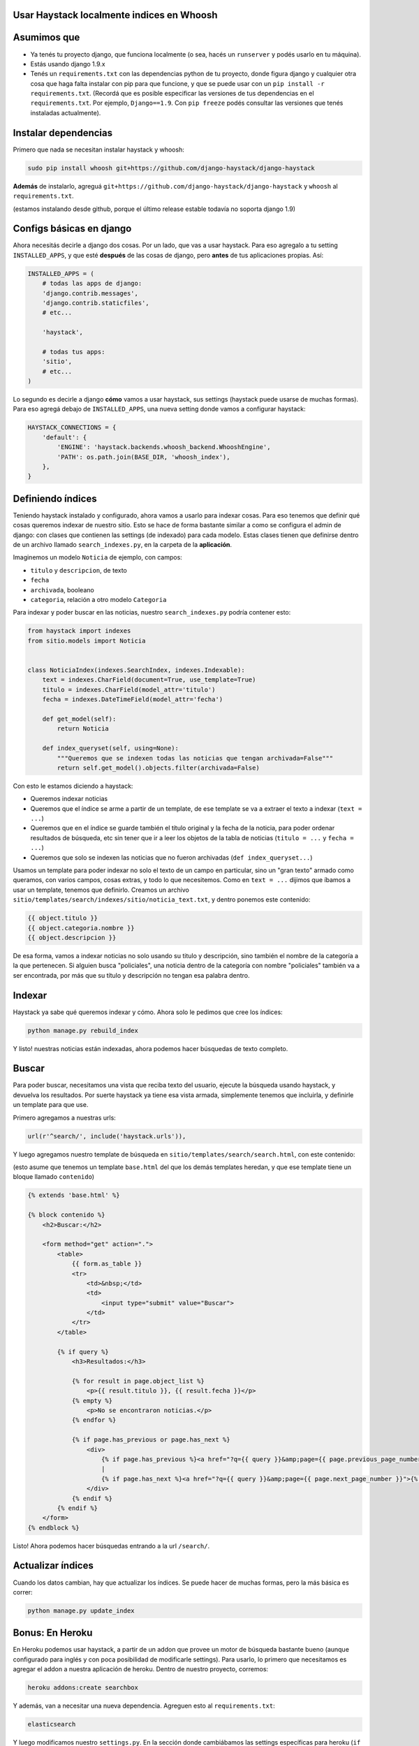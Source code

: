 Usar Haystack localmente indices en Whoosh
==========================================

Asumimos que
============

* Ya tenés tu proyecto django, que funciona localmente (o sea, hacés un ``runserver`` y podés usarlo en tu máquina).
* Estás usando django 1.9.x
* Tenés un ``requirements.txt`` con las dependencias python de tu proyecto, donde figura django y cualquier otra cosa que haga falta instalar con pip para que funcione, y que se puede usar con un ``pip install -r requirements.txt``. (Recordá que es posible especificar las versiones de tus dependencias en el ``requirements.txt``. Por ejemplo, ``Django==1.9``. Con ``pip freeze`` podés consultar las versiones que tenés instaladas actualmente).

Instalar dependencias
=====================

Primero que nada se necesitan instalar haystack y whoosh:

.. code-block:: bash

    sudo pip install whoosh git+https://github.com/django-haystack/django-haystack


**Además** de instalarlo, agreguá ``git+https://github.com/django-haystack/django-haystack`` y ``whoosh`` al ``requirements.txt``.

(estamos instalando desde github, porque el último release estable todavía no soporta django 1.9)

Configs básicas en django
=========================

Ahora necesitás decirle a django dos cosas. Por un lado, que vas a usar haystack. Para eso agregalo a tu setting ``INSTALLED_APPS``, y que esté **después** de las cosas de django, pero **antes** de tus aplicaciones propias. Así:

.. code-block:: python

    INSTALLED_APPS = (
        # todas las apps de django:
        'django.contrib.messages',
        'django.contrib.staticfiles',
        # etc...

        'haystack',

        # todas tus apps:
        'sitio',
        # etc...
    )


Lo segundo es decirle a django **cómo** vamos a usar haystack, sus settings (haystack puede usarse de muchas formas). Para eso agregá debajo de ``INSTALLED_APPS``, una nueva setting donde vamos a configurar haystack:

.. code-block:: python

    HAYSTACK_CONNECTIONS = {
        'default': {
            'ENGINE': 'haystack.backends.whoosh_backend.WhooshEngine',
            'PATH': os.path.join(BASE_DIR, 'whoosh_index'),
        },
    }


Definiendo índices
==================

Teniendo haystack instalado y configurado, ahora vamos a usarlo para indexar cosas. Para eso tenemos que definir qué cosas queremos indexar de nuestro sitio. 
Esto se hace de forma bastante similar a como se configura el admin de django: con clases que contienen las settings (de indexado) para cada modelo.
Estas clases tienen que definirse dentro de un archivo llamado ``search_indexes.py``, en la carpeta de la **aplicación**.

Imaginemos un modelo ``Noticia`` de ejemplo, con campos:

* ``titulo`` y ``descripcion``, de texto
* ``fecha``
* ``archivada``, booleano
* ``categoria``, relación a otro modelo ``Categoria``
  
Para indexar y poder buscar en las noticias, nuestro ``search_indexes.py`` podría contener esto:

.. code-block:: python

    from haystack import indexes
    from sitio.models import Noticia


    class NoticiaIndex(indexes.SearchIndex, indexes.Indexable):
        text = indexes.CharField(document=True, use_template=True)
        titulo = indexes.CharField(model_attr='titulo')
        fecha = indexes.DateTimeField(model_attr='fecha')

        def get_model(self):
            return Noticia

        def index_queryset(self, using=None):
            """Queremos que se indexen todas las noticias que tengan archivada=False"""
            return self.get_model().objects.filter(archivada=False)


Con esto le estamos diciendo a haystack:

* Queremos indexar noticias
* Queremos que el índice se arme a partir de un template, de ese template se va a extraer el texto a indexar (``text = ...``)
* Queremos que en el índice se guarde también el título original y la fecha de la noticia, para poder ordenar resultados de búsqueda, etc sin tener que ir a leer los objetos de la tabla de noticias (``titulo = ...`` y ``fecha = ...``)
* Queremos que solo se indexen las noticias que no fueron archivadas (``def index_queryset...``)

Usamos un template para poder indexar no solo el texto de un campo en particular, sino un "gran texto" armado como queramos, con varios campos, cosas extras, y todo lo que necesitemos.
Como en ``text = ...`` dijimos que íbamos a usar un template, tenemos que definirlo. Creamos un archivo ``sitio/templates/search/indexes/sitio/noticia_text.txt``, y dentro ponemos este contenido:

.. code-block::

    {{ object.titulo }}
    {{ object.categoria.nombre }}
    {{ object.descripcion }}


De esa forma, vamos a indexar noticias no solo usando su titulo y descripción, sino también el nombre de la categoría a la que pertenecen.
Si alguien busca "policiales", una noticia dentro de la categoría con nombre "policiales" también va a ser encontrada, por más que su título y descripción no tengan esa palabra dentro.

Indexar
=======

Haystack ya sabe qué queremos indexar y cómo. Ahora solo le pedimos que cree los índices:

.. code-block:: bash

    python manage.py rebuild_index


Y listo! nuestras noticias están indexadas, ahora podemos hacer búsquedas de texto completo.

Buscar
======

Para poder buscar, necesitamos una vista que reciba texto del usuario, ejecute la búsqueda usando haystack, y devuelva los resultados.
Por suerte haystack ya tiene esa vista armada, simplemente tenemos que incluirla, y definirle un template para que use.

Primero agregamos a nuestras urls:

.. code-block:: python

    url(r'^search/', include('haystack.urls')),


Y luego agregamos nuestro template de búsqueda en ``sitio/templates/search/search.html``, con este contenido:

(esto asume que tenemos un template ``base.html`` del que los demás templates heredan, y que ese template tiene un bloque llamado ``contenido``)

.. code-block::

    {% extends 'base.html' %}

    {% block contenido %}
        <h2>Buscar:</h2>

        <form method="get" action=".">
            <table>
                {{ form.as_table }}
                <tr>
                    <td>&nbsp;</td>
                    <td>
                        <input type="submit" value="Buscar">
                    </td>
                </tr>
            </table>

            {% if query %}
                <h3>Resultados:</h3>

                {% for result in page.object_list %}
                    <p>{{ result.titulo }}, {{ result.fecha }}</p>
                {% empty %}
                    <p>No se encontraron noticias.</p>
                {% endfor %}

                {% if page.has_previous or page.has_next %}
                    <div>
                        {% if page.has_previous %}<a href="?q={{ query }}&amp;page={{ page.previous_page_number }}">{% endif %}&laquo; Previous{% if page.has_previous %}</a>{% endif %}
                        |
                        {% if page.has_next %}<a href="?q={{ query }}&amp;page={{ page.next_page_number }}">{% endif %}Next &raquo;{% if page.has_next %}</a>{% endif %}
                    </div>
                {% endif %}
            {% endif %}
        </form>
    {% endblock %}


Listo! Ahora podemos hacer búsquedas entrando a la url ``/search/``.

Actualizar índices
==================

Cuando los datos cambian, hay que actualizar los índices. Se puede hacer de muchas formas, pero la más básica es correr:

.. code-block:: bash

    python manage.py update_index


Bonus: En Heroku
================

En Heroku podemos usar haystack, a partir de un addon que provee un motor de búsqueda bastante bueno (aunque configurado para inglés y con poca posibilidad de modificarle settings).
Para usarlo, lo primero que necesitamos es agregar el addon a nuestra aplicación de heroku. Dentro de nuestro proyecto, corremos:

.. code-block:: bash

    heroku addons:create searchbox


Y además, van a necesitar una nueva dependencia. Agreguen esto al ``requirements.txt``:

.. code-block::

    elasticsearch


Y luego modificamos nuestro ``settings.py``. En la sección donde cambiábamos las settings específicas para heroku (``if os.environ.get('HEROKU', False) ...``), agregamos esto:

.. code-block:: python

    from urlparse import urlparse

    es = urlparse(os.environ.get('SEARCHBOX_URL') or 'http://127.0.0.1:9200/')
    port = es.port or 80

    HAYSTACK_CONNECTIONS = {
        'default': {
            'ENGINE': 'haystack.backends.elasticsearch_backend.ElasticsearchSearchEngine',
            'URL': es.scheme + '://' + es.hostname + ':' + str(port),
            'INDEX_NAME': 'documents',
        },
    }

    if es.username:
        HAYSTACK_CONNECTIONS['default']['KWARGS'] = {"http_auth": es.username + ':' + es.password}


Con eso ya podemos usar haystack en heroku. Pero recuerden que además de pushear para hacer el deploy, van a tener que correr los comandos para crear los índices en heroku, usando ``heroku run`` como vimos en la doc de deploy.
